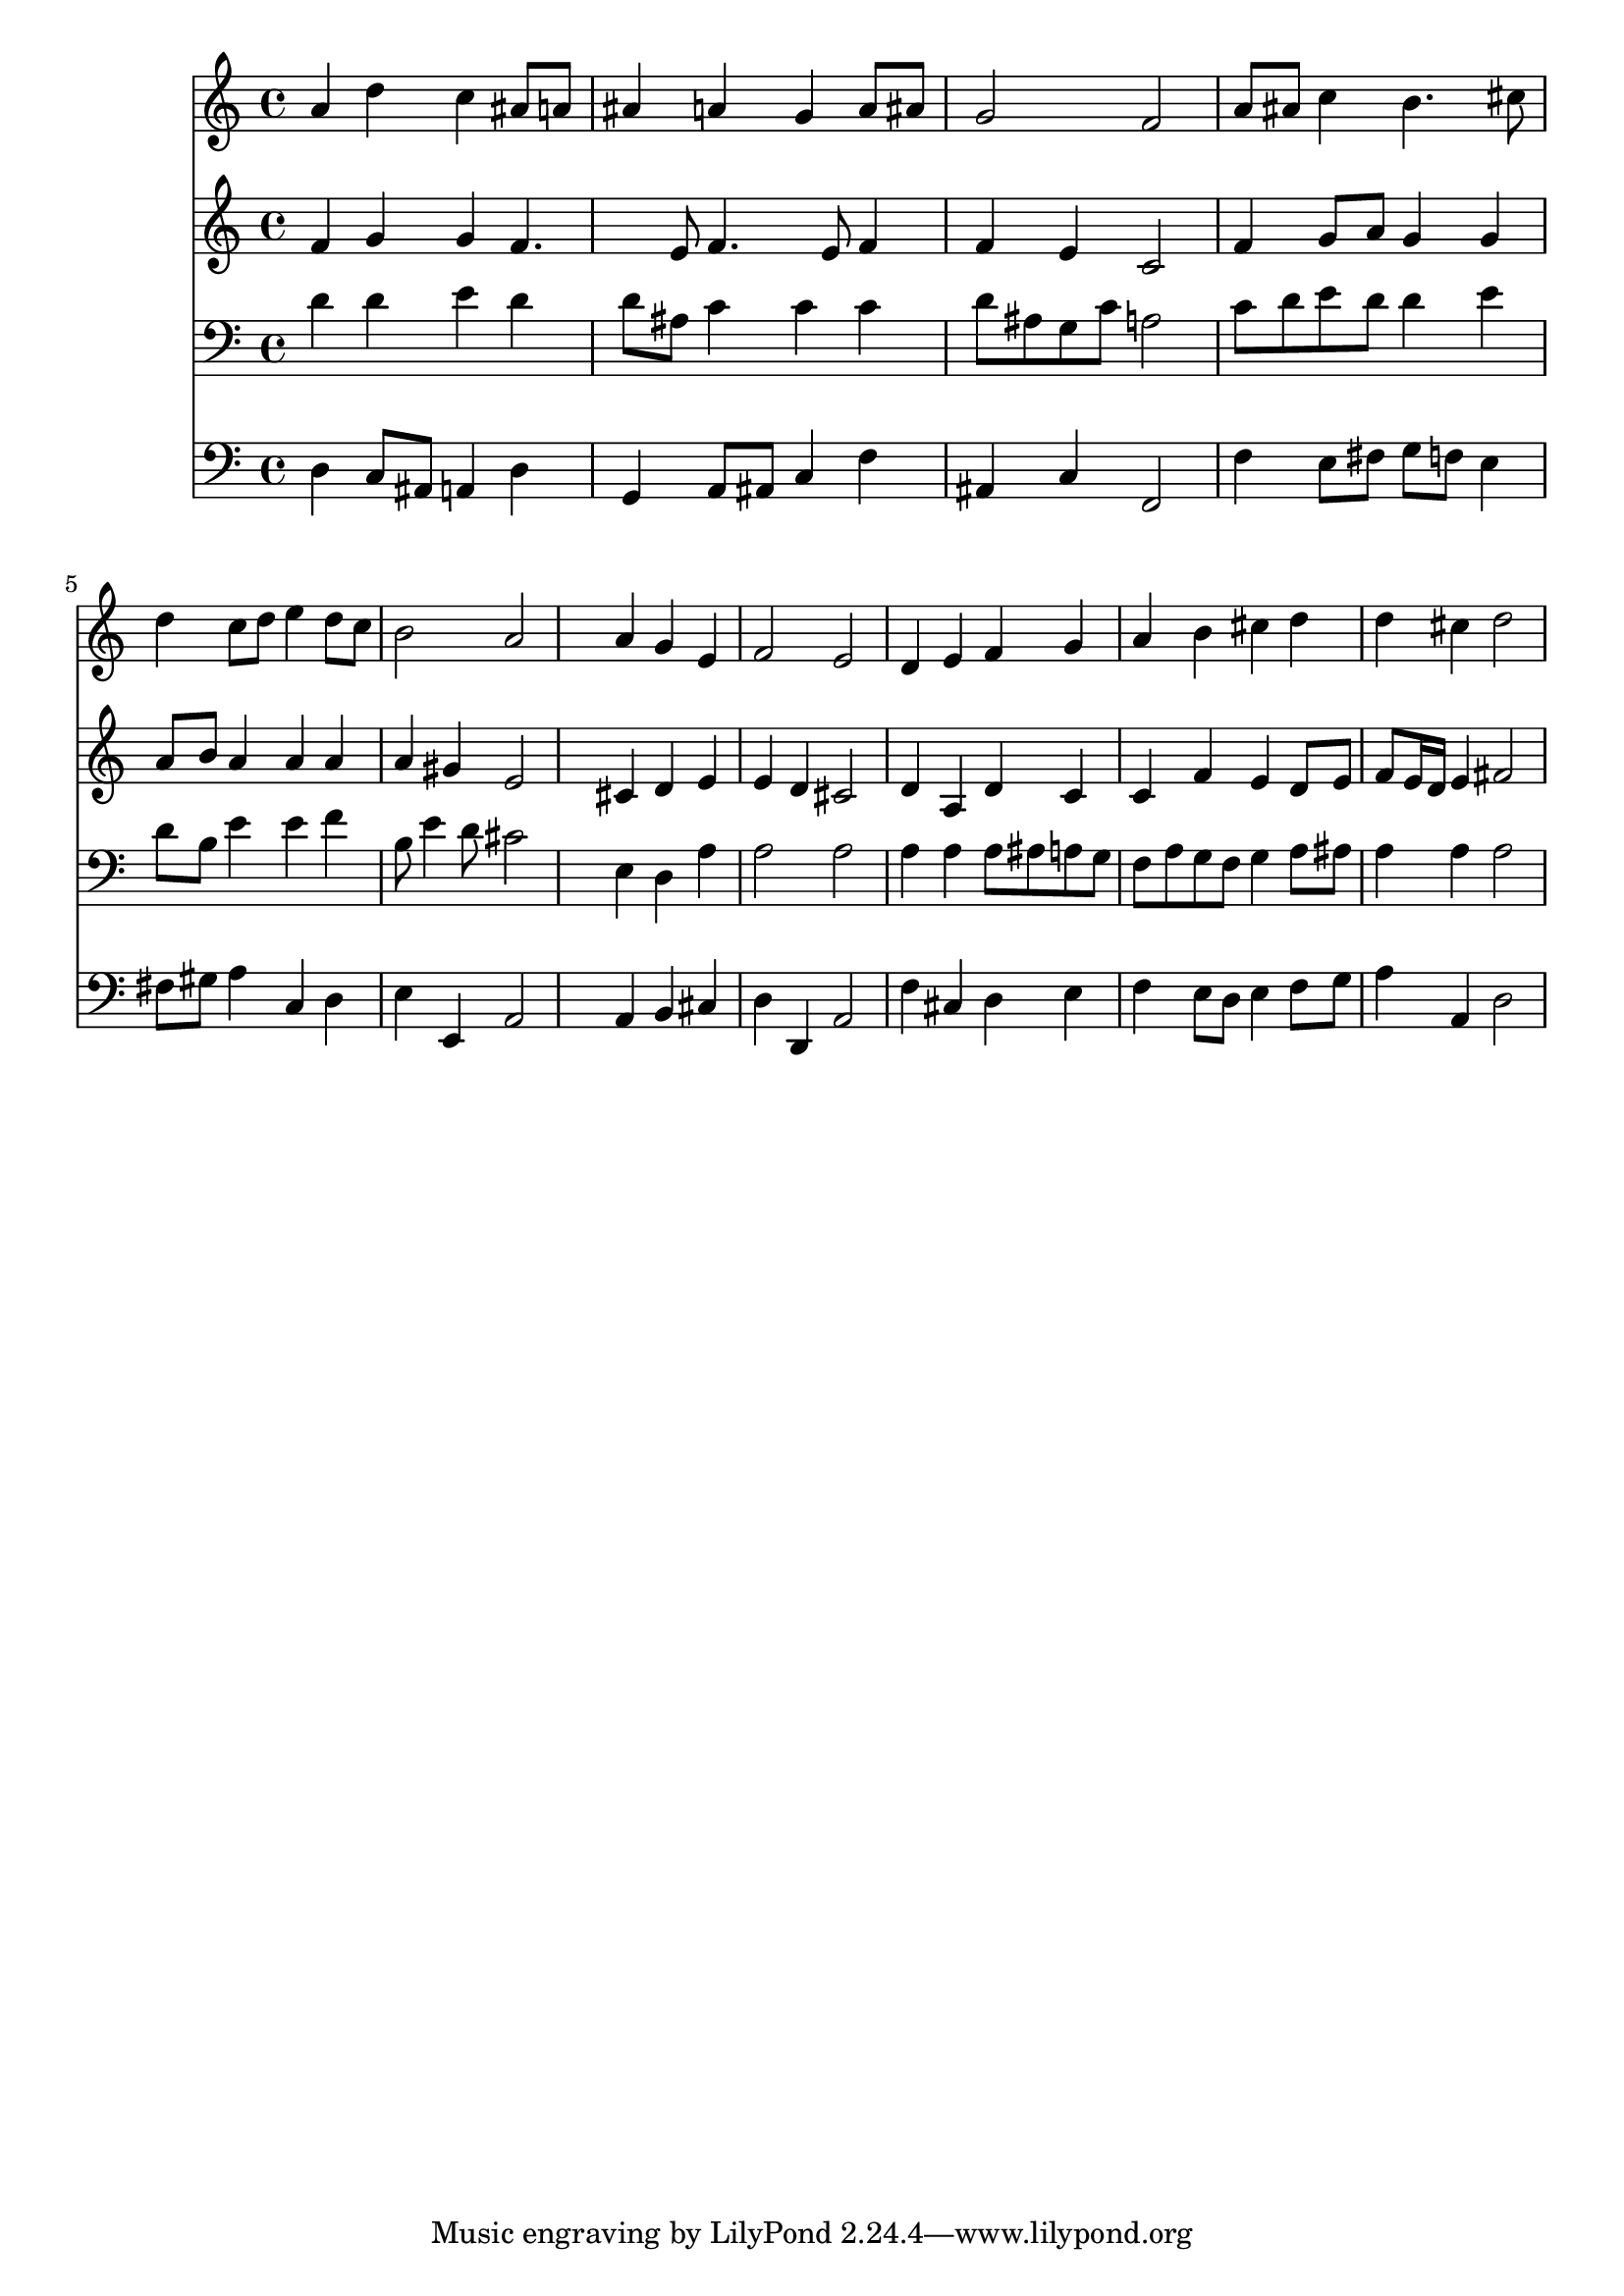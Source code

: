 % Lily was here -- automatically converted by /usr/local/lilypond/usr/bin/midi2ly from 040500b_.mid
\version "2.10.0"


trackAchannelA =  {
  
  \time 4/4 
  

  \key d \minor
  
  \tempo 4 = 96 
  
}

trackA = <<
  \context Voice = channelA \trackAchannelA
>>


trackBchannelA = \relative c {
  
  % [SEQUENCE_TRACK_NAME] Instrument 1
  a''4 d c ais8 a |
  % 2
  ais4 a g a8 ais |
  % 3
  g2 f |
  % 4
  a8 ais c4 b4. cis8 |
  % 5
  d4 c8 d e4 d8 c |
  % 6
  b2 a |
  % 7
  s4 a g e |
  % 8
  f2 e |
  % 9
  d4 e f g |
  % 10
  a b cis d |
  % 11
  d cis d2 |
  % 12
  
}

trackB = <<
  \context Voice = channelA \trackBchannelA
>>


trackCchannelA =  {
  
  % [SEQUENCE_TRACK_NAME] Instrument 2
  
}

trackCchannelB = \relative c {
  f'4 g g f4. e8 f4. e8 f4 |
  % 3
  f e c2 |
  % 4
  f4 g8 a g4 g |
  % 5
  a8 b a4 a a |
  % 6
  a gis e2 |
  % 7
  s4 cis d e |
  % 8
  e d cis2 |
  % 9
  d4 a d c |
  % 10
  c f e d8 e |
  % 11
  f e16 d e4 fis2 |
  % 12
  
}

trackC = <<
  \context Voice = channelA \trackCchannelA
  \context Voice = channelB \trackCchannelB
>>


trackDchannelA =  {
  
  % [SEQUENCE_TRACK_NAME] Instrument 3
  
}

trackDchannelB = \relative c {
  d'4 d e d |
  % 2
  d8 ais c4 c c |
  % 3
  d8 ais g c a2 |
  % 4
  c8 d e d d4 e |
  % 5
  d8 b e4 e f |
  % 6
  b,8 e4 d8 cis2 |
  % 7
  s4 e, d a' |
  % 8
  a2 a |
  % 9
  a4 a a8 ais a g |
  % 10
  f a g f g4 a8 ais |
  % 11
  a4 a a2 |
  % 12
  
}

trackD = <<

  \clef bass
  
  \context Voice = channelA \trackDchannelA
  \context Voice = channelB \trackDchannelB
>>


trackEchannelA =  {
  
  % [SEQUENCE_TRACK_NAME] Instrument 4
  
}

trackEchannelB = \relative c {
  d4 c8 ais a4 d |
  % 2
  g, a8 ais c4 f |
  % 3
  ais, c f,2 |
  % 4
  f'4 e8 fis g f e4 |
  % 5
  fis8 gis a4 c, d |
  % 6
  e e, a2 |
  % 7
  s4 a b cis |
  % 8
  d d, a'2 |
  % 9
  f'4 cis d e |
  % 10
  f e8 d e4 f8 g |
  % 11
  a4 a, d2 |
  % 12
  
}

trackE = <<

  \clef bass
  
  \context Voice = channelA \trackEchannelA
  \context Voice = channelB \trackEchannelB
>>


\score {
  <<
    \context Staff=trackB \trackB
    \context Staff=trackC \trackC
    \context Staff=trackD \trackD
    \context Staff=trackE \trackE
  >>
}
